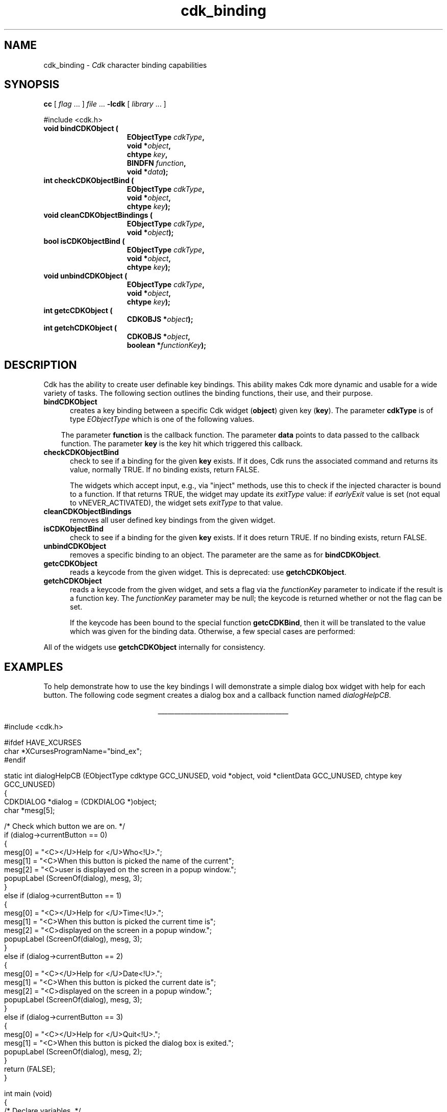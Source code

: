 '\" t
.\" $Id: cdk_binding.3,v 1.32 2025/01/14 09:06:20 tom Exp $
.TH cdk_binding 3 2025-01-14 "" "Library calls"
.de XX
..
.SH NAME
.XX bindCDKObject
.XX checkCDKObjectBind
.XX cleanCDKObjectBindings
.XX unbindCDKObject
.XX getcCDKObject
.XX getchCDKObject
cdk_binding \-
\fICdk\fR character binding capabilities
.SH SYNOPSIS
.B cc
.RI "[ " "flag" " \|.\|.\|. ] " "file" " \|.\|.\|."
.B \-lcdk
.RI "[ " "library" " \|.\|.\|. ]"
.LP
.nf
#include <cdk.h>
.TP 15
.B "void bindCDKObject ("
.BI "EObjectType " "cdkType",
.BI "void *" "object",
.BI "chtype " "key",
.BI "BINDFN " "function",
.BI "void *" "data");
.TP 15
.B "int checkCDKObjectBind ("
.BI "EObjectType " "cdkType",
.BI "void *" "object",
.BI "chtype " "key");
.TP 15
.B "void cleanCDKObjectBindings ("
.BI "EObjectType " "cdkType",
.BI "void *" "object");
.TP 15
.B "bool isCDKObjectBind ("
.BI "EObjectType " "cdkType",
.BI "void *" "object",
.BI "chtype " "key");
.TP 15
.B "void unbindCDKObject ("
.BI "EObjectType " "cdkType",
.BI "void *" "object",
.BI "chtype " "key");
.TP 15
.B "int getcCDKObject ("
.BI "CDKOBJS *" "object");
.TP 15
.B "int getchCDKObject ("
.BI "CDKOBJS *" "object",
.BI "boolean *" "functionKey");
.fi
.SH DESCRIPTION
Cdk has the ability to create user definable key bindings.
This ability makes
Cdk more dynamic and usable for a wide variety of tasks.
The following section
outlines the binding functions, their use, and their purpose.
.TP 5
.B bindCDKObject
creates a key binding between a specific Cdk widget (\fBobject\fR)
given key (\fBkey\fR).
The parameter \fBcdkType\fR is of type \fIEObjectType\fR
which is one of the following values.
.LP
.TS
center tab(/);
l
l l
lw10 lw20 lw20 .
\fBEObjectType_Value/Corresponding_Widget/Widget_Manual_Page\fP
=
vALPHALIST/Alphalist Widget/\fBcdk_alphalist\fP(3)
vBUTTON/Button Widget/\fBcdk_button\fP(3)
vBUTTONBOX/Buttonbox Widget/\fBcdk_buttonbox\fP(3)
vCALENDAR/Calendar Widget/\fBcdk_calendar\fP(3)
vDIALOG/Dialog Widget/\fBcdk_dialog\fP(3)
vDSCALE/DoubleFloat Widget/\fBcdk_dscale\fP(3)
vENTRY/Entry Widget/\fBcdk_entry\fP(3)
vFSCALE/Floating Scale Widget/\fBcdk_fscale\fP(3)
vFSELECT/File Selector Widget/\fBcdk_fselect\fP(3)
vFSLIDER/Floating Slider Widget/\fBcdk_fslider\fP(3)
vGRAPH/Graph Widget/\fBcdk_graph\fP(3)
vHISTOGRAM/Histogram Widget/\fBcdk_histogram\fP(3)
vITEMLIST/Item List Widget/\fBcdk_itemlist\fP(3)
vLABEL/Label Widget/\fBcdk_label\fP(3)
vMARQUEE/Marquee Widget/\fBcdk_marquee\fP(3)
vMATRIX/Matrix Widget/\fBcdk_matrix\fP(3)
vMENTRY/Multiple Line Entry Widget/\fBcdk_mentry\fP(3)
vMENU/Menu Widget/\fBcdk_menu\fP(3)
vRADIO/Radio List Widget/\fBcdk_radio\fP(3)
vSCALE/Integer Scale Widget/\fBcdk_scale\fP(3)
vSCROLL/Scrolling List Widget/\fBcdk_scroll\fP(3)
vSELECTION/Selection List Widget/\fBcdk_selection\fP(3)
vSLIDER/Slider Widget/\fBcdk_slider\fP(3)
vSWINDOW/Scrolling Window Widget/\fBcdk_swindow\fP(3)
vTEMPLATE/Template Entry Widget/\fBcdk_template\fP(3)
vUSCALE/Unsigned Scale Widget/\fBcdk_uscale\fP(3)
vUSLIDER/Unsigned Slider Widget/\fBcdk_uslider\fP(3)
vVIEWER/Viewer Widget/\fBcdk_viewer\fP(3)
=
.TE
.RS 3
The parameter \fBfunction\fR is the callback function.
The parameter \fBdata\fR points to data passed to the callback function.
The parameter \fBkey\fR is the key hit which triggered this callback.
.RE
.TP 5
.B checkCDKObjectBind
check to see if a binding for the given \fBkey\fP exists.
If it does,
Cdk runs the associated command and returns its value,
normally TRUE.
If no binding exists, return FALSE.
.IP
The widgets which accept input, e.g., via "inject" methods,
use this to check if the injected character is bound to a function.
If that returns TRUE, the widget may update its \fIexitType\fP value:
if \fIearlyExit\fP value is set
(not equal to vNEVER_ACTIVATED),
the widget sets \fIexitType\fP to that value.
.TP 5
.B cleanCDKObjectBindings
removes all user defined key bindings from the given widget.
.TP 5
.B isCDKObjectBind
check to see if a binding for the given \fBkey\fP exists.
If it does return TRUE.
If no binding exists, return FALSE.
.TP 5
.B unbindCDKObject
removes a specific binding to an object.
The parameter are
the same as for \fBbindCDKObject\fR.
.TP 5
.B getcCDKObject
reads a keycode from the given widget.
This is deprecated: use \fBgetchCDKObject\fP.
.TP 5
.B getchCDKObject
reads a keycode from the given widget, and
sets a flag via the \fIfunctionKey\fP parameter
to indicate if the result is a function key.
The \fIfunctionKey\fP parameter may be null;
the keycode is returned whether or not the flag can be set.
.IP
If the keycode has been bound to the special function \fBgetcCDKBind\fP,
then it will be translated to the value which was given for the binding data.
Otherwise, a few special cases are performed:
.TS
center tab(/) box;
l l
lw25 lw25 .
\fBKey/Result\fR
=
CTRL-A/KEY_HOME
CTRL-B/KEY_LEFT
CTRL-E/KEY_END
CTRL-F/KEY_RIGHT
CTRL-N/tab
CTRL-P/KEY_BTAB
DEL/KEY_DC
backspace/KEY_BACKSPACE
carriage return/KEY_ENTER
newline/KEY_ENTER
.TE
.PP
All of the widgets use \fBgetchCDKObject\fP internally for consistency.
.SH EXAMPLES
To help demonstrate how to use the key bindings I will demonstrate a simple
dialog box widget with help for each button.
The following code segment creates
a dialog box and a callback function named \fIdialogHelpCB\fR.
.LP
.nf
.ce
\fI________________________________________\fR
.LP
.ta 9 17 25 33 41
#include <cdk.h>

#ifdef HAVE_XCURSES
char *XCursesProgramName="bind_ex";
#endif

static int dialogHelpCB (EObjectType cdktype GCC_UNUSED, void *object, void *clientData GCC_UNUSED, chtype key GCC_UNUSED)
{
   CDKDIALOG *dialog = (CDKDIALOG *)object;
   char *mesg[5];

   /* Check which button we are on. */
   if (dialog->currentButton == 0)
   {
      mesg[0] = "<C></U>Help for </U>Who<!U>.";
      mesg[1] = "<C>When this button is picked the name of the current";
      mesg[2] = "<C>user is displayed on the screen in a popup window.";
      popupLabel (ScreenOf(dialog), mesg, 3);
   }
   else if (dialog->currentButton == 1)
   {
      mesg[0] = "<C></U>Help for </U>Time<!U>.";
      mesg[1] = "<C>When this button is picked the current time is";
      mesg[2] = "<C>displayed on the screen in a popup window.";
      popupLabel (ScreenOf(dialog), mesg, 3);
   }
   else if (dialog->currentButton == 2)
   {
      mesg[0] = "<C></U>Help for </U>Date<!U>.";
      mesg[1] = "<C>When this button is picked the current date is";
      mesg[2] = "<C>displayed on the screen in a popup window.";
      popupLabel (ScreenOf(dialog), mesg, 3);
   }
   else if (dialog->currentButton == 3)
   {
      mesg[0] = "<C></U>Help for </U>Quit<!U>.";
      mesg[1] = "<C>When this button is picked the dialog box is exited.";
      popupLabel (ScreenOf(dialog), mesg, 2);
   }
   return (FALSE);
}

int main (void)
{
   /* Declare variables. */
   CDKSCREEN	*cdkscreen;
   CDKDIALOG	*question;
   char		*buttons[40];
   char		*message[40], *info[5], *loginName;
   char		temp[256];
   int		selection;
   time_t	clck;
   struct tm	*currentTime;

   cdkscreen = initCDKScreen (NULL);

   /* Start color. */
   initCDKColor();

   /* Set up the dialog box. */
   message[0] = "<C></U>Simple Command Interface";
   message[1] = "Pick the command you wish to run.";
   message[2] = "<C>Press </R>?<!R> for help.";
   buttons[0] = "Who";
   buttons[1] = "Time";
   buttons[2] = "Date";
   buttons[3] = "Quit";

   /* Create the dialog box. */
   question	= newCDKDialog (cdkscreen, CENTER, CENTER,
				message, 3, buttons, 4, A_REVERSE,
				TRUE, TRUE, FALSE);

   /* Check if we got a null value back. */
   if (question == (CDKDIALOG *)0)
   {
      destroyCDKScreen (cdkscreen);

      /* End curses... */
      endCDK();

      /* Spit out a message. */
      printf ("Oops. Can't seem to create the dialog box. Is the window too small?\\n");
      exit (1);
   }

   /* Create the key binding. */
   bindCDKObject (vDIALOG, question, '?', dialogHelpCB, 0);

   /* Activate the dialog box. */
   selection = 0;
   while (selection != 3)
   {
      /* Get the users button selection. */
      selection = activateCDKDialog (question, (chtype *)0);

      /* Check the results. */
      if (selection == 0)
      {
	 /* Get the users login name. */
	 info[0] = "<C>     </U>Login Name<!U>     ";
	 loginName = getlogin();
	 if (loginName == (char *)0)
	 {
	    strcpy (temp, "<C></R>Unknown");
	 }
	 else
	 {
	     sprintf (temp, "<C><%s>", loginName);
	 }
	 info[1] = copyChar (temp);
	 popupLabel (ScreenOf(question), info, 2);
	 freeChar (info[1]);
      }
      else if (selection == 1)
      {
	 /* Print out the time. */
	 time(&clck);
	 currentTime = localtime(&clck);
	 sprintf (temp, "<C>%d:%d:%d", currentTime->tm_hour,
					currentTime->tm_min,
					currentTime->tm_sec);
	 info[0] = "<C>   </U>Current Time<!U>   ";
	 info[1] = copyChar (temp);
	 popupLabel (ScreenOf(question), info, 2);
	 freeChar (info[1]);
      }
      else if (selection == 2)
      {
	 /* Print out the date. */
	 time(&clck);
	 currentTime = localtime(&clck);
	 sprintf (temp, "<C>%d/%d/%02d", currentTime->tm_mday,
					currentTime->tm_mon,
					currentTime->tm_year % 100);
	 info[0] = "<C>   </U>Current Date<!U>   ";
	 info[1] = copyChar (temp);
	 popupLabel (ScreenOf(question), info, 2);
	 freeChar (info[1]);
      }
   }

   /* Clean up. */
   destroyCDKDialog (question);
   destroyCDKScreen (cdkscreen);
   endCDK();
   exit (0);
}
.fi
.ce
\fI________________________________________\fR

.SH SEE ALSO
.BR cdk (3),
.BR cdk_display (3),
.BR cdk_screen (3)
